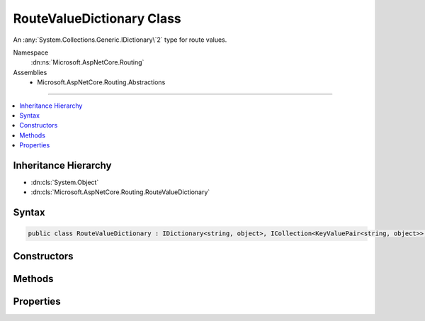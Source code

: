 

RouteValueDictionary Class
==========================






An :any:`System.Collections.Generic.IDictionary\`2` type for route values.


Namespace
    :dn:ns:`Microsoft.AspNetCore.Routing`
Assemblies
    * Microsoft.AspNetCore.Routing.Abstractions

----

.. contents::
   :local:



Inheritance Hierarchy
---------------------


* :dn:cls:`System.Object`
* :dn:cls:`Microsoft.AspNetCore.Routing.RouteValueDictionary`








Syntax
------

.. code-block:: csharp

    public class RouteValueDictionary : IDictionary<string, object>, ICollection<KeyValuePair<string, object>>, IReadOnlyDictionary<string, object>, IReadOnlyCollection<KeyValuePair<string, object>>, IEnumerable<KeyValuePair<string, object>>, IEnumerable








.. dn:class:: Microsoft.AspNetCore.Routing.RouteValueDictionary
    :hidden:

.. dn:class:: Microsoft.AspNetCore.Routing.RouteValueDictionary

Constructors
------------

.. dn:class:: Microsoft.AspNetCore.Routing.RouteValueDictionary
    :noindex:
    :hidden:

    
    .. dn:constructor:: Microsoft.AspNetCore.Routing.RouteValueDictionary.RouteValueDictionary()
    
        
    
        
        Creates an empty :any:`Microsoft.AspNetCore.Routing.RouteValueDictionary`\.
    
        
    
        
        .. code-block:: csharp
    
            public RouteValueDictionary()
    
    .. dn:constructor:: Microsoft.AspNetCore.Routing.RouteValueDictionary.RouteValueDictionary(System.Object)
    
        
    
        
        Creates a :any:`Microsoft.AspNetCore.Routing.RouteValueDictionary` initialized with the specified <em>values</em>.
    
        
    
        
        :param values: An object to initialize the dictionary. The value can be of type 
            :any:`System.Collections.Generic.IDictionary\`2` or :any:`System.Collections.Generic.IReadOnlyDictionary\`2`
            or an object with public properties as key-value pairs.
        
        :type values: System.Object
    
        
        .. code-block:: csharp
    
            public RouteValueDictionary(object values)
    

Methods
-------

.. dn:class:: Microsoft.AspNetCore.Routing.RouteValueDictionary
    :noindex:
    :hidden:

    
    .. dn:method:: Microsoft.AspNetCore.Routing.RouteValueDictionary.Add(System.String, System.Object)
    
        
    
        
        :type key: System.String
    
        
        :type value: System.Object
    
        
        .. code-block:: csharp
    
            public void Add(string key, object value)
    
    .. dn:method:: Microsoft.AspNetCore.Routing.RouteValueDictionary.Clear()
    
        
    
        
        .. code-block:: csharp
    
            public void Clear()
    
    .. dn:method:: Microsoft.AspNetCore.Routing.RouteValueDictionary.ContainsKey(System.String)
    
        
    
        
        :type key: System.String
        :rtype: System.Boolean
    
        
        .. code-block:: csharp
    
            public bool ContainsKey(string key)
    
    .. dn:method:: Microsoft.AspNetCore.Routing.RouteValueDictionary.GetEnumerator()
    
        
        :rtype: Microsoft.AspNetCore.Routing.RouteValueDictionary.Enumerator
    
        
        .. code-block:: csharp
    
            public RouteValueDictionary.Enumerator GetEnumerator()
    
    .. dn:method:: Microsoft.AspNetCore.Routing.RouteValueDictionary.Remove(System.String)
    
        
    
        
        :type key: System.String
        :rtype: System.Boolean
    
        
        .. code-block:: csharp
    
            public bool Remove(string key)
    
    .. dn:method:: Microsoft.AspNetCore.Routing.RouteValueDictionary.System.Collections.Generic.ICollection<System.Collections.Generic.KeyValuePair<System.String, System.Object>>.Add(System.Collections.Generic.KeyValuePair<System.String, System.Object>)
    
        
    
        
        :type item: System.Collections.Generic.KeyValuePair<System.Collections.Generic.KeyValuePair`2>{System.String<System.String>, System.Object<System.Object>}
    
        
        .. code-block:: csharp
    
            void ICollection<KeyValuePair<string, object>>.Add(KeyValuePair<string, object> item)
    
    .. dn:method:: Microsoft.AspNetCore.Routing.RouteValueDictionary.System.Collections.Generic.ICollection<System.Collections.Generic.KeyValuePair<System.String, System.Object>>.Contains(System.Collections.Generic.KeyValuePair<System.String, System.Object>)
    
        
    
        
        :type item: System.Collections.Generic.KeyValuePair<System.Collections.Generic.KeyValuePair`2>{System.String<System.String>, System.Object<System.Object>}
        :rtype: System.Boolean
    
        
        .. code-block:: csharp
    
            bool ICollection<KeyValuePair<string, object>>.Contains(KeyValuePair<string, object> item)
    
    .. dn:method:: Microsoft.AspNetCore.Routing.RouteValueDictionary.System.Collections.Generic.ICollection<System.Collections.Generic.KeyValuePair<System.String, System.Object>>.CopyTo(System.Collections.Generic.KeyValuePair<System.String, System.Object>[], System.Int32)
    
        
    
        
        :type array: System.Collections.Generic.KeyValuePair<System.Collections.Generic.KeyValuePair`2>{System.String<System.String>, System.Object<System.Object>}[]
    
        
        :type arrayIndex: System.Int32
    
        
        .. code-block:: csharp
    
            void ICollection<KeyValuePair<string, object>>.CopyTo(KeyValuePair<string, object>[] array, int arrayIndex)
    
    .. dn:method:: Microsoft.AspNetCore.Routing.RouteValueDictionary.System.Collections.Generic.ICollection<System.Collections.Generic.KeyValuePair<System.String, System.Object>>.Remove(System.Collections.Generic.KeyValuePair<System.String, System.Object>)
    
        
    
        
        :type item: System.Collections.Generic.KeyValuePair<System.Collections.Generic.KeyValuePair`2>{System.String<System.String>, System.Object<System.Object>}
        :rtype: System.Boolean
    
        
        .. code-block:: csharp
    
            bool ICollection<KeyValuePair<string, object>>.Remove(KeyValuePair<string, object> item)
    
    .. dn:method:: Microsoft.AspNetCore.Routing.RouteValueDictionary.System.Collections.Generic.IEnumerable<System.Collections.Generic.KeyValuePair<System.String, System.Object>>.GetEnumerator()
    
        
        :rtype: System.Collections.Generic.IEnumerator<System.Collections.Generic.IEnumerator`1>{System.Collections.Generic.KeyValuePair<System.Collections.Generic.KeyValuePair`2>{System.String<System.String>, System.Object<System.Object>}}
    
        
        .. code-block:: csharp
    
            IEnumerator<KeyValuePair<string, object>> IEnumerable<KeyValuePair<string, object>>.GetEnumerator()
    
    .. dn:method:: Microsoft.AspNetCore.Routing.RouteValueDictionary.System.Collections.IEnumerable.GetEnumerator()
    
        
        :rtype: System.Collections.IEnumerator
    
        
        .. code-block:: csharp
    
            IEnumerator IEnumerable.GetEnumerator()
    
    .. dn:method:: Microsoft.AspNetCore.Routing.RouteValueDictionary.TryGetValue(System.String, out System.Object)
    
        
    
        
        :type key: System.String
    
        
        :type value: System.Object
        :rtype: System.Boolean
    
        
        .. code-block:: csharp
    
            public bool TryGetValue(string key, out object value)
    

Properties
----------

.. dn:class:: Microsoft.AspNetCore.Routing.RouteValueDictionary
    :noindex:
    :hidden:

    
    .. dn:property:: Microsoft.AspNetCore.Routing.RouteValueDictionary.Comparer
    
        
    
        
        Gets the comparer for this dictionary.
    
        
        :rtype: System.Collections.Generic.IEqualityComparer<System.Collections.Generic.IEqualityComparer`1>{System.String<System.String>}
    
        
        .. code-block:: csharp
    
            public IEqualityComparer<string> Comparer { get; }
    
    .. dn:property:: Microsoft.AspNetCore.Routing.RouteValueDictionary.Count
    
        
        :rtype: System.Int32
    
        
        .. code-block:: csharp
    
            public int Count { get; }
    
    .. dn:property:: Microsoft.AspNetCore.Routing.RouteValueDictionary.Item[System.String]
    
        
    
        
        :type key: System.String
        :rtype: System.Object
    
        
        .. code-block:: csharp
    
            public object this[string key] { get; set; }
    
    .. dn:property:: Microsoft.AspNetCore.Routing.RouteValueDictionary.Keys
    
        
        :rtype: System.Collections.Generic.ICollection<System.Collections.Generic.ICollection`1>{System.String<System.String>}
    
        
        .. code-block:: csharp
    
            public ICollection<string> Keys { get; }
    
    .. dn:property:: Microsoft.AspNetCore.Routing.RouteValueDictionary.System.Collections.Generic.ICollection<System.Collections.Generic.KeyValuePair<System.String, System.Object>>.IsReadOnly
    
        
        :rtype: System.Boolean
    
        
        .. code-block:: csharp
    
            bool ICollection<KeyValuePair<string, object>>.IsReadOnly { get; }
    
    .. dn:property:: Microsoft.AspNetCore.Routing.RouteValueDictionary.System.Collections.Generic.IReadOnlyDictionary<System.String, System.Object>.Keys
    
        
        :rtype: System.Collections.Generic.IEnumerable<System.Collections.Generic.IEnumerable`1>{System.String<System.String>}
    
        
        .. code-block:: csharp
    
            IEnumerable<string> IReadOnlyDictionary<string, object>.Keys { get; }
    
    .. dn:property:: Microsoft.AspNetCore.Routing.RouteValueDictionary.System.Collections.Generic.IReadOnlyDictionary<System.String, System.Object>.Values
    
        
        :rtype: System.Collections.Generic.IEnumerable<System.Collections.Generic.IEnumerable`1>{System.Object<System.Object>}
    
        
        .. code-block:: csharp
    
            IEnumerable<object> IReadOnlyDictionary<string, object>.Values { get; }
    
    .. dn:property:: Microsoft.AspNetCore.Routing.RouteValueDictionary.Values
    
        
        :rtype: System.Collections.Generic.ICollection<System.Collections.Generic.ICollection`1>{System.Object<System.Object>}
    
        
        .. code-block:: csharp
    
            public ICollection<object> Values { get; }
    

